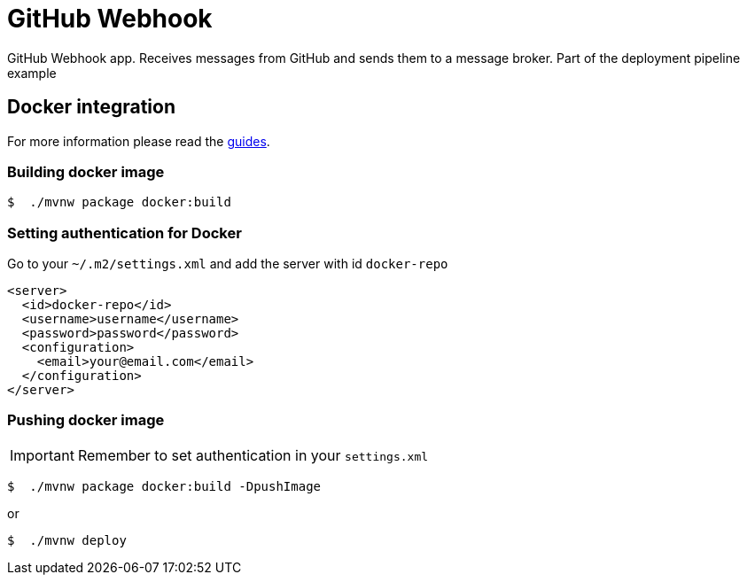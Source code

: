 = GitHub Webhook

GitHub Webhook app. Receives messages from GitHub and sends them to a message broker. Part of the deployment pipeline example

== Docker integration

For more information please read the https://spring.io/guides/gs/spring-boot-docker/[guides].

=== Building docker image

```bash
$  ./mvnw package docker:build
```

=== Setting authentication for Docker

Go to your `~/.m2/settings.xml` and add the server with id `docker-repo`

```xml
<server>
  <id>docker-repo</id>
  <username>username</username>
  <password>password</password>
  <configuration>
    <email>your@email.com</email>
  </configuration>
</server>
```

=== Pushing docker image

IMPORTANT: Remember to set authentication in your `settings.xml`

```bash
$  ./mvnw package docker:build -DpushImage
```

or

```bash
$  ./mvnw deploy
```

